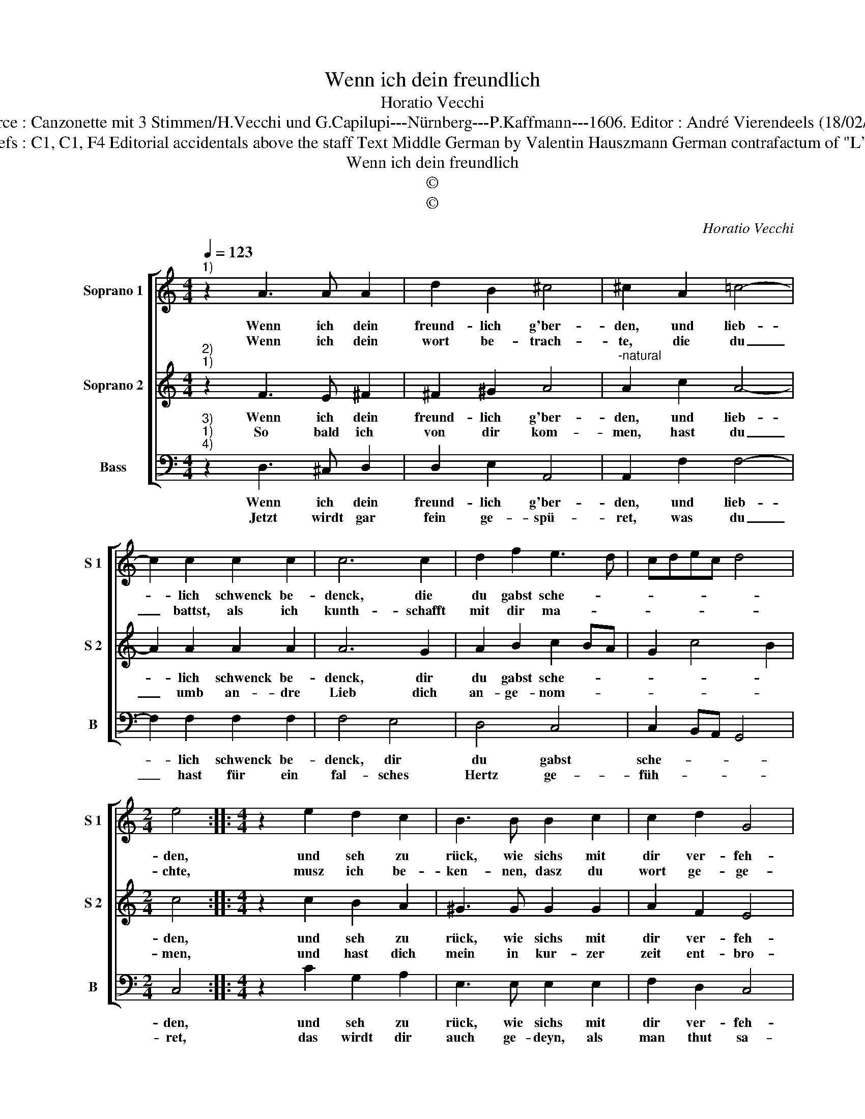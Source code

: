 X:1
T:Wenn ich dein freundlich
T:Horatio Vecchi
T:Source : Canzonette mit 3 Stimmen/H.Vecchi und G.Capilupi---Nürnberg---P.Kaffmann---1606. Editor : André Vierendeels (18/02/17).
T:Notes : Original clefs : C1, C1, F4 Editorial accidentals above the staff Text Middle German by Valentin Hauszmann German contrafactum of "L'ultime volta" 1597
T:Wenn ich dein freundlich
T:©
T:©
C:Horatio Vecchi
Z:©
%%score [ 1 2 3 ]
L:1/8
Q:1/4=123
M:4/4
K:C
V:1 treble nm="Soprano 1" snm="S 1"
V:2 treble nm="Soprano 2" snm="S 2"
V:3 bass nm="Bass" snm="B"
V:1
"^1)" z2 A3 A A2 | d2 B2 ^c4 | ^c2 A2 =c4- | c2 c2 c2 c2 | c6 c2 | d2 f2 e3 d | cdec d4 | %7
w: Wenn ich dein|freund- lich g'ber-|den, und lieb-|* lich schwenck be-|denck, die|du gabst sche- *||
w: Wenn ich dein|wort be- trach-|te, die du|_ battst, als ich|kunth- schafft|mit dir ma- *||
[M:2/4] e4 ::[M:4/4] z2 e2 d2 c2 | B3 B B2 c2 | c2 d2 G4 | G4 z ccB | A2 A2 z ccB | A2 A2 z ddc | %14
w: den,|und seh zu|rück, wie sichs mit|dir ver- feh-|ret, ein solch un-|trau- en, von ei- ner|frau- en, von ei- ner|
w: chte,|musz ich be-|ken- nen, dasz du|wort ge- ge-|ben, vin ei- tel|Gol- de, wenn nichts redn|sol- te, wenn nichts redn|
 B2 A2 ^G2 A2- | A2 ^G2 !fermata!A4 :| %16
w: frau- en man bö-|* * ret.|
w: sol- te gar e-|* * ben.|
V:2
"^2)""^1)" z2 F3 E ^F2 | ^F2 ^G2 A4 |"^-natural" A2 c2 A4- | A2 A2 A2 A2 | A6 G2 | A2 B2 c2 BA | %6
w: Wenn ich dein|freund- lich g'ber-|den, und lieb-|* lich schwenck be-|denck, dir|du gabst sche- * *|
w: So bald ich|von dir kom-|men, hast du|_ umb an- dre|Lieb dich|an- ge- nom- * *|
 G2 c4 B2 |[M:2/4] c4 ::[M:4/4] z2 c2 B2 A2 | ^G3 G G2 G2 | A2 F2 E4 | EEED C2 C2 | z ccB A2 A2 | %13
w: |den,|und seh zu|rück, wie sichs mit|dir ver- feh-|ret, ein solch un- trau- en,|von ei- ner frau- en,|
w: |men,|und hast dich|mein in kur- zer|zeit ent- bro-|chen, dasz heist bey glau- ben,|süsz mit er- lau- ben,|
 z AAG F2 D2 | z ddc B2 cc | B4 !fermata!A4 :| %16
w: von ei- ner frau- en,|von ei- ner frau- en man|bö- ret.|
w: süsz mit er- lau- ben,|süsz mit er- lau- ben ge-|spro- chen.|
V:3
"^3)""^1)""^4)" z2 D,3 ^C, D,2 | D,2 E,2 A,,4 | A,,2 F,2 F,4- | F,2 F,2 F,2 F,2 | F,4 E,4 | %5
w: Wenn ich dein|freund- lich g'ber-|den, und lieb-|* lich schwenck be-|denck, dir|
w: Jetzt wirdt gar|fein ge- spü-|ret, was du|_ hast für ein|fal- sches|
 D,4 C,4 | C,2 B,,A,, G,,4 |[M:2/4] C,4 ::[M:4/4] z2 C2 G,2 A,2 | E,3 E, E,2 E,2 | F,2 D,2 C,4 | %11
w: du gabst|sche- * * *|den,|und seh zu|rück, wie sichs mit|dir ver- feh-|
w: Hertz ge-|füh- * * *|ret,|das wirdt dir|auch ge- deyn, als|man thut sa-|
 C,CCB, A,2 A,2 | z A,A,G, F,2 F,2 | z F,F,E, D,4 | D,2 D,2 E,4- | E,4 !fermata!A,,4 :| %16
w: ret, ein solch un- trau- en,|von ei- ner frau- en,|von ei- ner frau-|en man bö-|* ret.|
w: gen, gleich wie dem Hun- de,|das Grasz im Mun- de,|dan Grasz im Mun-|de und Ma-|* gen.|

